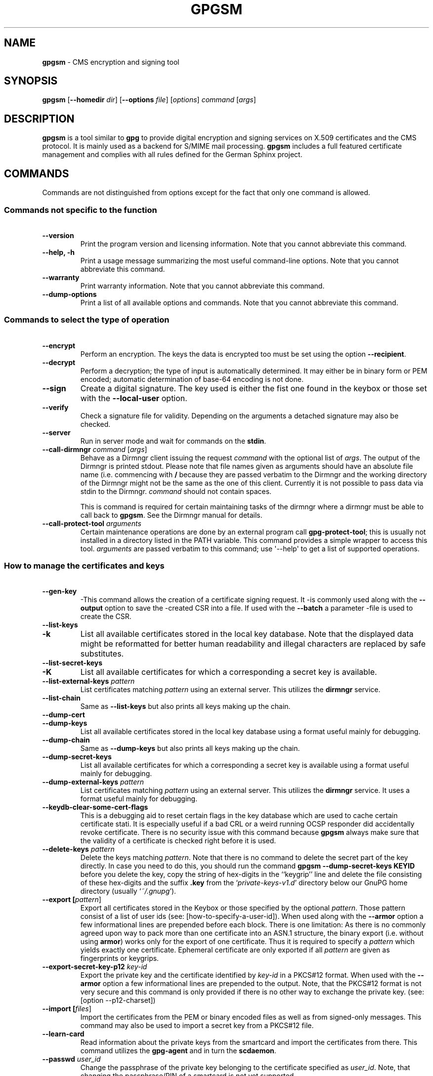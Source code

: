 .\" Created from Texinfo source by yat2m 1.0
.TH GPGSM 1 2015-04-10 "GnuPG 2.0.26" "GNU Privacy Guard"
.SH NAME
.B gpgsm
\- CMS encryption and signing tool
.SH SYNOPSIS
.B  gpgsm
.RB [ \-\-homedir
.IR dir ]
.RB [ \-\-options
.IR file ]
.RI [ options ]
.I command
.RI [ args ]


.SH DESCRIPTION
\fBgpgsm\fR is a tool similar to \fBgpg\fR to provide digital
encryption and signing services on X.509 certificates and the CMS
protocol.  It is mainly used as a backend for S/MIME mail processing.
\fBgpgsm\fR includes a full featured certificate management and
complies with all rules defined for the German Sphinx project.




.SH COMMANDS

Commands are not distinguished from options except for the fact that
only one command is allowed.




.SS  Commands not specific to the function
\ 

.TP
.B  --version
Print the program version and licensing information.  Note that you
cannot abbreviate this command.

.TP
.B  --help, -h
Print a usage message summarizing the most useful command-line options.
Note that you cannot abbreviate this command.

.TP
.B  --warranty
Print warranty information.  Note that you cannot abbreviate this
command.

.TP
.B  --dump-options
Print a list of all available options and commands.  Note that you cannot
abbreviate this command.



.SS  Commands to select the type of operation
\ 

.TP
.B  --encrypt
Perform an encryption.  The keys the data is encrypted too must be set
using the option \fB--recipient\fR.

.TP
.B  --decrypt
Perform a decryption; the type of input is automatically determined.  It
may either be in binary form or PEM encoded; automatic determination of
base-64 encoding is not done.

.TP
.B  --sign
Create a digital signature.  The key used is either the fist one found
in the keybox or those set with the \fB--local-user\fR option.

.TP
.B  --verify
Check a signature file for validity.  Depending on the arguments a
detached signature may also be checked.

.TP
.B  --server
Run in server mode and wait for commands on the \fBstdin\fR.

.TP
.B  --call-dirmngr \fIcommand\fR [\fIargs\fR]
Behave as a Dirmngr client issuing the request \fIcommand\fR with the
optional list of \fIargs\fR.  The output of the Dirmngr is printed
stdout.  Please note that file names given as arguments should have an
absolute file name (i.e. commencing with \fB/\fR because they are
passed verbatim to the Dirmngr and the working directory of the
Dirmngr might not be the same as the one of this client.  Currently it
is not possible to pass data via stdin to the Dirmngr.  \fIcommand\fR
should not contain spaces.

This is command is required for certain maintaining tasks of the dirmngr
where a dirmngr must be able to call back to \fBgpgsm\fR.  See the Dirmngr
manual for details.

.TP
.B  --call-protect-tool \fIarguments\fR
Certain maintenance operations are done by an external program call
\fBgpg-protect-tool\fR; this is usually not installed in a directory
listed in the PATH variable.  This command provides a simple wrapper to
access this tool.  \fIarguments\fR are passed verbatim to this command;
use \(aq--help\(aq to get a list of supported operations.





.SS  How to manage the certificates and keys
\ 

.TP
.B  --gen-key
-This command allows the creation of a certificate signing request.  It
-is commonly used along with the \fB--output\fR option to save the
-created CSR into a file.  If used with the \fB--batch\fR a parameter
-file is used to create the CSR.

.TP
.B  --list-keys
.TP
.B  -k
List all available certificates stored in the local key database.
Note that the displayed data might be reformatted for better human
readability and illegal characters are replaced by safe substitutes.

.TP
.B  --list-secret-keys
.TP
.B  -K
List all available certificates for which a corresponding a secret key
is available.

.TP
.B  --list-external-keys \fIpattern\fR
List certificates matching \fIpattern\fR using an external server.  This
utilizes the \fBdirmngr\fR service.

.TP
.B  --list-chain
Same as \fB--list-keys\fR but also prints all keys making up the chain.


.TP
.B  --dump-cert
.TP
.B  --dump-keys
List all available certificates stored in the local key database using a
format useful mainly for debugging.

.TP
.B  --dump-chain
Same as \fB--dump-keys\fR but also prints all keys making up the chain.

.TP
.B  --dump-secret-keys
List all available certificates for which a corresponding a secret key
is available using a format useful mainly for debugging.

.TP
.B  --dump-external-keys \fIpattern\fR
List certificates matching \fIpattern\fR using an external server.
This utilizes the \fBdirmngr\fR service.  It uses a format useful
mainly for debugging.

.TP
.B  --keydb-clear-some-cert-flags
This is a debugging aid to reset certain flags in the key database
which are used to cache certain certificate stati.  It is especially
useful if a bad CRL or a weird running OCSP responder did accidentally
revoke certificate.  There is no security issue with this command
because \fBgpgsm\fR always make sure that the validity of a certificate is
checked right before it is used.

.TP
.B  --delete-keys \fIpattern\fR
Delete the keys matching \fIpattern\fR.  Note that there is no command
to delete the secret part of the key directly.  In case you need to do
this, you should run the command \fBgpgsm --dump-secret-keys KEYID\fR
before you delete the key, copy the string of hex-digits in the
``keygrip'' line and delete the file consisting of these hex-digits
and the suffix \fB.key\fR from the \(oq\fIprivate-keys-v1.d\fR\(cq directory
below our GnuPG home directory (usually \(oq\fI~/.gnupg\fR\(cq).

.TP
.B  --export [\fIpattern\fR]
Export all certificates stored in the Keybox or those specified by the
optional \fIpattern\fR. Those pattern consist of a list of user ids
(see: [how-to-specify-a-user-id]).  When used along with the
\fB--armor\fR option a few informational lines are prepended before
each block.  There is one limitation: As there is no commonly agreed
upon way to pack more than one certificate into an ASN.1 structure,
the binary export (i.e. without using \fBarmor\fR) works only for
the export of one certificate.  Thus it is required to specify a
\fIpattern\fR which yields exactly one certificate.  Ephemeral
certificate are only exported if all \fIpattern\fR are given as
fingerprints or keygrips.

.TP
.B  --export-secret-key-p12 \fIkey-id\fR
Export the private key and the certificate identified by \fIkey-id\fR in
a PKCS#12 format. When used with the \fB--armor\fR option a few
informational lines are prepended to the output.  Note, that the PKCS#12
format is not very secure and this command is only provided if there is
no other way to exchange the private key. (see: [option --p12-charset])


.TP
.B  --import [\fIfiles\fR]
Import the certificates from the PEM or binary encoded files as well as
from signed-only messages.  This command may also be used to import a
secret key from a PKCS#12 file.

.TP
.B  --learn-card
Read information about the private keys from the smartcard and import
the certificates from there.  This command utilizes the \fBgpg-agent\fR
and in turn the \fBscdaemon\fR.

.TP
.B  --passwd \fIuser_id\fR
Change the passphrase of the private key belonging to the certificate
specified as \fIuser_id\fR.  Note, that changing the passphrase/PIN of a
smartcard is not yet supported.




.SH OPTIONS

\fBGPGSM\fR features a bunch of options to control the exact behaviour
and to change the default configuration.




.SS  How to change the configuration
\ 

These options are used to change the configuration and are usually found
in the option file.



.TP
.B  --options \fIfile\fR
Reads configuration from \fIfile\fR instead of from the default
per-user configuration file.  The default configuration file is named
\(oq\fIgpgsm.conf\fR\(cq and expected in the \(oq\fI.gnupg\fR\(cq directory directly
below the home directory of the user.

.TP
.B  --homedir \fIdir\fR
Set the name of the home directory to \fIdir\fR. If this option is not
used, the home directory defaults to \(oq\fI~/.gnupg\fR\(cq.  It is only
recognized when given on the command line.  It also overrides any home
directory stated through the environment variable \(oq\fIGNUPGHOME\fR\(cq or
(on W32 systems) by means of the Registry entry
\fIHKCU\\Software\\GNU\\GnuPG:HomeDir\fR.



.TP
.B  -v
.TP
.B  --verbose
Outputs additional information while running.
You can increase the verbosity by giving several
verbose commands to \fBgpgsm\fR, such as \(aq-vv\(aq.

.TP
.B  --policy-file \fIfilename\fR
Change the default name of the policy file to \fIfilename\fR.

.TP
.B  --agent-program \fIfile\fR
Specify an agent program to be used for secret key operations.  The
default value is the \(oq\fI/usr/local/bin/gpg-agent\fR\(cq.  This is only used
as a fallback when the environment variable \fBGPG_AGENT_INFO\fR is not
set or a running agent cannot be connected.

.TP
.B  --dirmngr-program \fIfile\fR
Specify a dirmngr program to be used for CRL checks.  The
default value is \(oq\fI/usr/sbin/dirmngr\fR\(cq.  This is only used as a
fallback when the environment variable \fBDIRMNGR_INFO\fR is not set or
a running dirmngr cannot be connected.

.TP
.B  --prefer-system-dirmngr
If a system wide \fBdirmngr\fR is running in daemon mode, first try
to connect to this one.  Fallback to a pipe based server if this does
not work.  Under Windows this option is ignored because the system dirmngr is
always used.

.TP
.B  --disable-dirmngr
Entirely disable the use of the Dirmngr.

.TP
.B  --no-secmem-warning
Do not print a warning when the so called "secure memory" cannot be used.

.TP
.B  --log-file \fIfile\fR
When running in server mode, append all logging output to \fIfile\fR.




.SS  Certificate related options
\ 


.TP
.B   --enable-policy-checks
.TP
.B  --disable-policy-checks
By default policy checks are enabled.  These options may be used to
change it.

.TP
.B   --enable-crl-checks
.TP
.B  --disable-crl-checks
By default the CRL checks are enabled and the DirMngr is used
to check for revoked certificates.  The disable option is most useful
with an off-line network connection to suppress this check.

.TP
.B   --enable-trusted-cert-crl-check
.TP
.B  --disable-trusted-cert-crl-check
By default the CRL for trusted root certificates are checked
like for any other certificates.  This allows a CA to revoke its own
certificates voluntary without the need of putting all ever issued
certificates into a CRL.  The disable option may be used to switch this
extra check off.  Due to the caching done by the Dirmngr, there will not be
any noticeable performance gain.  Note, that this also disables possible
OCSP checks for trusted root certificates.  A more specific way of
disabling this check is by adding the ``relax'' keyword to the root CA
line of the \(oq\fItrustlist.txt\fR\(cq


.TP
.B  --force-crl-refresh
Tell the dirmngr to reload the CRL for each request.  For better
performance, the dirmngr will actually optimize this by suppressing
the loading for short time intervals (e.g. 30 minutes). This option
is useful to make sure that a fresh CRL is available for certificates
hold in the keybox.  The suggested way of doing this is by using it
along with the option \fB--with-validation\fR for a key listing
command.  This option should not be used in a configuration file.

.TP
.B   --enable-ocsp
.TP
.B  --disable-ocsp
By default OCSP checks are disabled.  The enable option may
be used to enable OCSP checks via Dirmngr.  If CRL checks
are also enabled, CRLs will be used as a fallback if for some reason an
OCSP request will not succeed.  Note, that you have to allow OCSP
requests in Dirmngr's configuration too (option
\fB--allow-ocsp\fR) and configure Dirmngr properly.  If you do not do
so you will get the error code \(aqNot supported\(aq.

.TP
.B  --auto-issuer-key-retrieve
If a required certificate is missing while validating the chain of
certificates, try to load that certificate from an external location.
This usually means that Dirmngr is employed to search for the
certificate.  Note that this option makes a "web bug" like behavior
possible.  LDAP server operators can see which keys you request, so by
sending you a message signed by a brand new key (which you naturally
will not have on your local keybox), the operator can tell both your IP
address and the time when you verified the signature.


.TP
.B  --validation-model \fIname\fR
This option changes the default validation model.  The only possible
values are "shell" (which is the default), "chain" which forces the
use of the chain model and "steed" for a new simplified model.  The
chain model is also used if an option in the \(oq\fItrustlist.txt\fR\(cq or
an attribute of the certificate requests it.  However the standard
model (shell) is in that case always tried first.

.TP
.B  --ignore-cert-extension \fIoid\fR
Add \fIoid\fR to the list of ignored certificate extensions.  The
\fIoid\fR is expected to be in dotted decimal form, like
\fB2.5.29.3\fR.  This option may be used more than once.  Critical
flagged certificate extensions matching one of the OIDs in the list
are treated as if they are actually handled and thus the certificate
will not be rejected due to an unknown critical extension.  Use this
option with care because extensions are usually flagged as critical
for a reason.



.SS  Input and Output
\ 

.TP
.B  --armor
.TP
.B  -a
Create PEM encoded output.  Default is binary output.

.TP
.B  --base64
Create Base-64 encoded output; i.e. PEM without the header lines.

.TP
.B  --assume-armor
Assume the input data is PEM encoded.  Default is to autodetect the
encoding but this is may fail.

.TP
.B  --assume-base64
Assume the input data is plain base-64 encoded.

.TP
.B  --assume-binary
Assume the input data is binary encoded.


.TP
.B  --p12-charset \fIname\fR
\fBgpgsm\fR uses the UTF-8 encoding when encoding passphrases for
PKCS#12 files.  This option may be used to force the passphrase to be
encoded in the specified encoding \fIname\fR.  This is useful if the
application used to import the key uses a different encoding and thus
will not be able to import a file generated by \fBgpgsm\fR.  Commonly
used values for \fIname\fR are \fBLatin1\fR and \fBCP850\fR.  Note
that \fBgpgsm\fR itself automagically imports any file with a
passphrase encoded to the most commonly used encodings.


.TP
.B  --default-key \fIuser_id\fR
Use \fIuser_id\fR as the standard key for signing.  This key is used if
no other key has been defined as a signing key.  Note, that the first
\fB--local-users\fR option also sets this key if it has not yet been
set; however \fB--default-key\fR always overrides this.


.TP
.B  --local-user \fIuser_id\fR
.TP
.B  -u \fIuser_id\fR
Set the user(s) to be used for signing.  The default is the first
secret key found in the database.


.TP
.B  --recipient \fIname\fR
.TP
.B  -r
Encrypt to the user id \fIname\fR.  There are several ways a user id
may be given (see: [how-to-specify-a-user-id]).


.TP
.B  --output \fIfile\fR
.TP
.B  -o \fIfile\fR
Write output to \fIfile\fR.  The default is to write it to stdout.


.TP
.B  --with-key-data
Displays extra information with the \fB--list-keys\fR commands.  Especially
a line tagged \fBgrp\fR is printed which tells you the keygrip of a
key.  This string is for example used as the file name of the
secret key.

.TP
.B  --with-validation
When doing a key listing, do a full validation check for each key and
print the result.  This is usually a slow operation because it
requires a CRL lookup and other operations.

When used along with --import, a validation of the certificate to
import is done and only imported if it succeeds the test.  Note that
this does not affect an already available certificate in the DB.
This option is therefore useful to simply verify a certificate.


.TP
.B  --with-md5-fingerprint
For standard key listings, also print the MD5 fingerprint of the
certificate.

.TP
.B  --with-keygrip
Include the keygrip in standard key listings.  Note that the keygrip is
always listed in --with-colons mode.




.SS  How to change how the CMS is created.
\ 

.TP
.B  --include-certs \fIn\fR
Using \fIn\fR of -2 includes all certificate except for the root cert,
-1 includes all certs, 0 does not include any certs, 1 includes only the
signers cert and all other positive values include up to \fIn\fR
certificates starting with the signer cert.  The default is -2.

.TP
.B  --cipher-algo \fIoid\fR
Use the cipher algorithm with the ASN.1 object identifier \fIoid\fR for
encryption.  For convenience the strings \fB3DES\fR, \fBAES\fR and
\fBAES256\fR may be used instead of their OIDs.  The default is
\fB3DES\fR (1.2.840.113549.3.7).

.TP
.B  --digest-algo \fBname\fR
Use \fBname\fR as the message digest algorithm.  Usually this
algorithm is deduced from the respective signing certificate.  This
option forces the use of the given algorithm and may lead to severe
interoperability problems.





.SS  Doing things one usually do not want to do.
\ 



.TP
.B  --extra-digest-algo \fIname\fR
Sometimes signatures are broken in that they announce a different digest
algorithm than actually used.  \fBgpgsm\fR uses a one-pass data
processing model and thus needs to rely on the announced digest
algorithms to properly hash the data.  As a workaround this option may
be used to tell gpg to also hash the data using the algorithm
\fIname\fR; this slows processing down a little bit but allows to verify
such broken signatures.  If \fBgpgsm\fR prints an error like
``digest algo 8 has not been enabled'' you may want to try this option,
with \(aqSHA256\(aq for \fIname\fR.


.TP
.B  --faked-system-time \fIepoch\fR
This option is only useful for testing; it sets the system time back or
forth to \fIepoch\fR which is the number of seconds elapsed since the year
1970.  Alternatively \fIepoch\fR may be given as a full ISO time string
(e.g. "20070924T154812").

.TP
.B  --with-ephemeral-keys
Include ephemeral flagged keys in the output of key listings.  Note
that they are included anyway if the key specification for a listing
is given as fingerprint or keygrip.

.TP
.B  --debug-level \fIlevel\fR
Select the debug level for investigating problems. \fIlevel\fR may be
a numeric value or by a keyword:

.RS
.TP
.B  none
No debugging at all.  A value of less than 1 may be used instead of
the keyword.
.TP
.B  basic
Some basic debug messages.  A value between 1 and 2 may be used
instead of the keyword.
.TP
.B  advanced
More verbose debug messages.  A value between 3 and 5 may be used
instead of the keyword.
.TP
.B  expert
Even more detailed messages.  A value between 6 and 8 may be used
instead of the keyword.
.TP
.B  guru
All of the debug messages you can get. A value greater than 8 may be
used instead of the keyword.  The creation of hash tracing files is
only enabled if the keyword is used.
.RE

How these messages are mapped to the actual debugging flags is not
specified and may change with newer releases of this program. They are
however carefully selected to best aid in debugging.

.TP
.B  --debug \fIflags\fR
This option is only useful for debugging and the behaviour may change
at any time without notice; using \fB--debug-levels\fR is the
preferred method to select the debug verbosity.  FLAGS are bit encoded
and may be given in usual C-Syntax. The currently defined bits are:

.RS
.TP
.B  0  (1)
X.509 or OpenPGP protocol related data
.TP
.B  1  (2)
values of big number integers
.TP
.B  2  (4)
low level crypto operations
.TP
.B  5  (32)
memory allocation
.TP
.B  6  (64)
caching
.TP
.B  7  (128)
show memory statistics.
.TP
.B  9  (512)
write hashed data to files named \fBdbgmd-000*\fR
.TP
.B  10 (1024)
trace Assuan protocol
.RE

Note, that all flags set using this option may get overridden by
\fB--debug-level\fR.

.TP
.B  --debug-all
Same as \fB--debug=0xffffffff\fR

.TP
.B  --debug-allow-core-dump
Usually \fBgpgsm\fR tries to avoid dumping core by well written code and by
disabling core dumps for security reasons.  However, bugs are pretty
durable beasts and to squash them it is sometimes useful to have a core
dump.  This option enables core dumps unless the Bad Thing happened
before the option parsing.

.TP
.B  --debug-no-chain-validation
This is actually not a debugging option but only useful as such.  It
lets \fBgpgsm\fR bypass all certificate chain validation checks.

.TP
.B  --debug-ignore-expiration
This is actually not a debugging option but only useful as such.  It
lets \fBgpgsm\fR ignore all notAfter dates, this is used by the regression
tests.

.TP
.B  --fixed-passphrase \fIstring\fR
Supply the passphrase \fIstring\fR to the gpg-protect-tool.  This
option is only useful for the regression tests included with this
package and may be revised or removed at any time without notice.

.TP
.B  --no-common-certs-import
Suppress the import of common certificates on keybox creation.


All the long options may also be given in the configuration file after
stripping off the two leading dashes.


.SH HOW TO SPECIFY A USER ID

There are different ways to specify a user ID to GnuPG.  Some of them
are only valid for \fBgpg\fR others are only good for
\fBgpgsm\fR.  Here is the entire list of ways to specify a key:


.TP
.B  By key Id. 
This format is deduced from the length of the string and its content or
\fB0x\fR prefix. The key Id of an X.509 certificate are the low 64 bits
of its SHA-1 fingerprint.  The use of key Ids is just a shortcut, for
all automated processing the fingerprint should be used.

When using \fBgpg\fR an exclamation mark (!) may be appended to
force using the specified primary or secondary key and not to try and
calculate which primary or secondary key to use.

The last four lines of the example give the key ID in their long form as
internally used by the OpenPGP protocol. You can see the long key ID
using the option \fB--with-colons\fR.

.RS 2
.nf
234567C4
0F34E556E
01347A56A
0xAB123456

234AABBCC34567C4
0F323456784E56EAB
01AB3FED1347A5612
0x234AABBCC34567C4
.fi
.RE



.TP
.B  By fingerprint.
This format is deduced from the length of the string and its content or
the \fB0x\fR prefix.  Note, that only the 20 byte version fingerprint
is available with \fBgpgsm\fR (i.e. the SHA-1 hash of the
certificate).

When using \fBgpg\fR an exclamation mark (!) may be appended to
force using the specified primary or secondary key and not to try and
calculate which primary or secondary key to use.

The best way to specify a key Id is by using the fingerprint.  This
avoids any ambiguities in case that there are duplicated key IDs.

.RS 2
.nf
1234343434343434C434343434343434
123434343434343C3434343434343734349A3434
0E12343434343434343434EAB3484343434343434
0xE12343434343434343434EAB3484343434343434
.fi
.RE


(\fBgpgsm\fR also accepts colons between each pair of hexadecimal
digits because this is the de-facto standard on how to present X.509
fingerprints.)

.TP
.B  By exact match on OpenPGP user ID.
This is denoted by a leading equal sign. It does not make sense for
X.509 certificates.

.RS 2
.nf
=Heinrich Heine <heinrichh@uni-duesseldorf.de>
.fi
.RE

.TP
.B  By exact match on an email address.
This is indicated by enclosing the email address in the usual way
with left and right angles.

.RS 2
.nf
<heinrichh@uni-duesseldorf.de>
.fi
.RE


.TP
.B  By word match.
All words must match exactly (not case sensitive) but can appear in any
order in the user ID or a subjects name.  Words are any sequences of
letters, digits, the underscore and all characters with bit 7 set.

.RS 2
.nf
+Heinrich Heine duesseldorf
.fi
.RE

.TP
.B  By exact match on the subject's DN.
This is indicated by a leading slash, directly followed by the RFC-2253
encoded DN of the subject.  Note that you can't use the string printed
by "gpgsm --list-keys" because that one as been reordered and modified
for better readability; use --with-colons to print the raw (but standard
escaped) RFC-2253 string

.RS 2
.nf
/CN=Heinrich Heine,O=Poets,L=Paris,C=FR
.fi
.RE

.TP
.B  By exact match on the issuer's DN.
This is indicated by a leading hash mark, directly followed by a slash
and then directly followed by the rfc2253 encoded DN of the issuer.
This should return the Root cert of the issuer.  See note above.

.RS 2
.nf
#/CN=Root Cert,O=Poets,L=Paris,C=FR
.fi
.RE


.TP
.B  By exact match on serial number and issuer's DN.
This is indicated by a hash mark, followed by the hexadecimal
representation of the serial number, then followed by a slash and the
RFC-2253 encoded DN of the issuer. See note above.

.RS 2
.nf
#4F03/CN=Root Cert,O=Poets,L=Paris,C=FR
.fi
.RE

.TP
.B  By keygrip
This is indicated by an ampersand followed by the 40 hex digits of a
keygrip.  \fBgpgsm\fR prints the keygrip when using the command
\fB--dump-cert\fR.  It does not yet work for OpenPGP keys.

.RS 2
.nf
&D75F22C3F86E355877348498CDC92BD21010A480
.fi
.RE


.TP
.B  By substring match.
This is the default mode but applications may want to explicitly
indicate this by putting the asterisk in front.  Match is not case
sensitive.

.RS 2
.nf
Heine
*Heine
.fi
.RE



Please note that we have reused the hash mark identifier which was used
in old GnuPG versions to indicate the so called local-id.  It is not
anymore used and there should be no conflict when used with X.509 stuff.

Using the RFC-2253 format of DNs has the drawback that it is not
possible to map them back to the original encoding, however we don't
have to do this because our key database stores this encoding as meta
data.





.SH EXAMPLES

.RS 2
.nf
$ gpgsm -er goo@bar.net <plaintext >ciphertext
.fi
.RE



.SH FILES

There are a few configuration files to control certain aspects of
\fBgpgsm\fR's operation. Unless noted, they are expected in the
current home directory (see: [option --homedir]).


.TP
.B  gpgsm.conf
This is the standard configuration file read by \fBgpgsm\fR on
startup.  It may contain any valid long option; the leading two dashes
may not be entered and the option may not be abbreviated.  This default
name may be changed on the command line (see: [gpgsm-option --options]).
You should backup this file.


.TP
.B  policies.txt
This is a list of allowed CA policies.  This file should list the
object identifiers of the policies line by line.  Empty lines and
lines starting with a hash mark are ignored.  Policies missing in this
file and not marked as critical in the certificate will print only a
warning; certificates with policies marked as critical and not listed
in this file will fail the signature verification.  You should backup
this file.

For example, to allow only the policy 2.289.9.9, the file should look
like this:

.RS
.RS 2
.nf
# Allowed policies
2.289.9.9
.fi
.RE
.RE

.TP
.B  qualified.txt
This is the list of root certificates used for qualified certificates.
They are defined as certificates capable of creating legally binding
signatures in the same way as handwritten signatures are.  Comments
start with a hash mark and empty lines are ignored.  Lines do have a
length limit but this is not a serious limitation as the format of the
entries is fixed and checked by gpgsm: A non-comment line starts with
optional whitespace, followed by exactly 40 hex character, white space
and a lowercased 2 letter country code.  Additional data delimited with
by a white space is current ignored but might late be used for other
purposes.

Note that even if a certificate is listed in this file, this does not
mean that the certificate is trusted; in general the certificates listed
in this file need to be listed also in \(oq\fItrustlist.txt\fR\(cq.

This is a global file an installed in the data directory
(e.g. \(oq\fI/usr/share/gnupg/qualified.txt\fR\(cq).  GnuPG installs a suitable
file with root certificates as used in Germany.  As new Root-CA
certificates may be issued over time, these entries may need to be
updated; new distributions of this software should come with an updated
list but it is still the responsibility of the Administrator to check
that this list is correct.

Everytime \fBgpgsm\fR uses a certificate for signing or verification
this file will be consulted to check whether the certificate under
question has ultimately been issued by one of these CAs.  If this is the
case the user will be informed that the verified signature represents a
legally binding (``qualified'') signature.  When creating a signature
using such a certificate an extra prompt will be issued to let the user
confirm that such a legally binding signature shall really be created.

Because this software has not yet been approved for use with such
certificates, appropriate notices will be shown to indicate this fact.

.TP
.B  help.txt
This is plain text file with a few help entries used with
\fBpinentry\fR as well as a large list of help items for
\fBgpg\fR and \fBgpgsm\fR.  The standard file has English help
texts; to install localized versions use filenames like \(oq\fIhelp.LL.txt\fR\(cq
with LL denoting the locale.  GnuPG comes with a set of predefined help
files in the data directory (e.g. \(oq\fI/usr/share/gnupg/help.de.txt\fR\(cq)
and allows overriding of any help item by help files stored in the
system configuration directory (e.g. \(oq\fI/etc/gnupg/help.de.txt\fR\(cq).
For a reference of the help file's syntax, please see the installed
\(oq\fIhelp.txt\fR\(cq file.


.TP
.B  com-certs.pem
This file is a collection of common certificates used to populated a
newly created \(oq\fIpubring.kbx\fR\(cq.  An administrator may replace this
file with a custom one.  The format is a concatenation of PEM encoded
X.509 certificates.  This global file is installed in the data directory
(e.g. \(oq\fI/usr/share/gnupg/com-certs.pem\fR\(cq).


.RE
Note that on larger installations, it is useful to put predefined files
into the directory \(oq\fI/etc/skel/.gnupg/\fR\(cq so that newly created users
start up with a working configuration.  For existing users a small
helper script is provided to create these files (see: [addgnupghome]).

For internal purposes gpgsm creates and maintains a few other files;
they all live in in the current home directory (see: [option
--homedir]).  Only \fBgpgsm\fR may modify these files.


.TP
.B  pubring.kbx
This a database file storing the certificates as well as meta
information.  For debugging purposes the tool \fBkbxutil\fR may be
used to show the internal structure of this file.  You should backup
this file.

.TP
.B  random_seed
This content of this file is used to maintain the internal state of the
random number generator across invocations.  The same file is used by
other programs of this software too.

.TP
.B  S.gpg-agent
If this file exists and the environment variable \(oq\fIGPG_AGENT_INFO\fR\(cq is
not set, \fBgpgsm\fR will first try to connect to this socket for
accessing \fBgpg-agent\fR before starting a new \fBgpg-agent\fR
instance.  Under Windows this socket (which in reality be a plain file
describing a regular TCP listening port) is the standard way of
connecting the \fBgpg-agent\fR.




.SH SEE ALSO
\fBgpg2\fR(1),
\fBgpg-agent\fR(1)

The full documentation for this tool is maintained as a Texinfo manual.
If GnuPG and the info program are properly installed at your site, the
command

.RS 2
.nf
info gnupg
.fi
.RE

should give you access to the complete manual including a menu structure
and an index.
